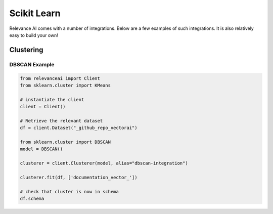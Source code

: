 .. _integration:


Scikit Learn
=================

Relevance AI comes with a number of integrations. Below are a few examples of such 
integrations. It is also relatively easy to build your own!

Clustering
-----------------------------

DBSCAN Example
################

.. code-block:: 

    from relevanceai import Client
    from sklearn.cluster import KMeans

    # instantiate the client
    client = Client()

    # Retrieve the relevant dataset
    df = client.Dataset("_github_repo_vectorai")

    from sklearn.cluster import DBSCAN
    model = DBSCAN()

    clusterer = client.Clusterer(model, alias="dbscan-integration")

    clusterer.fit(df, ['documentation_vector_'])

    # check that cluster is now in schema
    df.schema
